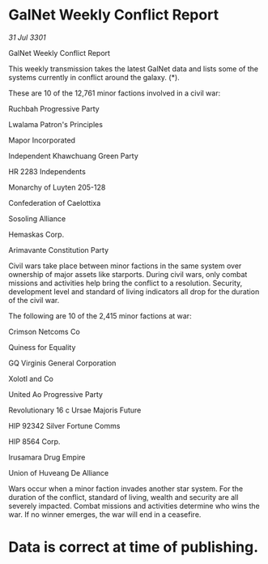 * GalNet Weekly Conflict Report

/31 Jul 3301/

GalNet Weekly Conflict Report 
 
This weekly transmission takes the latest GalNet data and lists some of the systems currently in conflict around the galaxy. (*). 

These are 10 of the 12,761 minor factions involved in a civil war: 

Ruchbah Progressive Party 

Lwalama Patron's Principles 

Mapor Incorporated 

Independent Khawchuang Green Party 

HR 2283 Independents 

Monarchy of Luyten 205-128 

Confederation of Caelottixa 

Sosoling Alliance 

Hemaskas Corp. 

Arimavante Constitution Party 

Civil wars take place between minor factions in the same system over ownership of major assets like starports. During civil wars, only combat missions and activities help bring the conflict to a resolution. Security, development level and standard of living indicators all drop for the duration of the civil war. 

The following are 10 of the 2,415 minor factions at war: 

Crimson Netcoms Co 

Quiness for Equality 

GQ Virginis General Corporation 

Xolotl and Co 

United Ao Progressive Party 

Revolutionary 16 c Ursae Majoris Future 

HIP 92342 Silver Fortune Comms 

HIP 8564 Corp. 

Irusamara Drug Empire 

Union of Huveang De Alliance 

Wars occur when a minor faction invades another star system. For the duration of the conflict, standard of living, wealth and security are all severely impacted. Combat missions and activities determine who wins the war. If no winner emerges, the war will end in a ceasefire. 

* Data is correct at time of publishing.